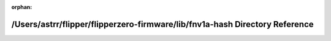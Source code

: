 .. meta::93d233d72fcd2caf2c799fd03643da7af941a7cb96f607b37c8c7272c2ba53caee29a9f3f2c2595e3df1e246d5fb398e3d5ca1a85f8511062e6f367f668f1c0b

:orphan:

.. title:: Flipper Zero Firmware: /Users/astrr/flipper/flipperzero-firmware/lib/fnv1a-hash Directory Reference

/Users/astrr/flipper/flipperzero-firmware/lib/fnv1a-hash Directory Reference
============================================================================

.. container:: doxygen-content

   
   .. raw:: html
     :file: dir_a10207ba767aed41b49bdb1a3b6c9d39.html
